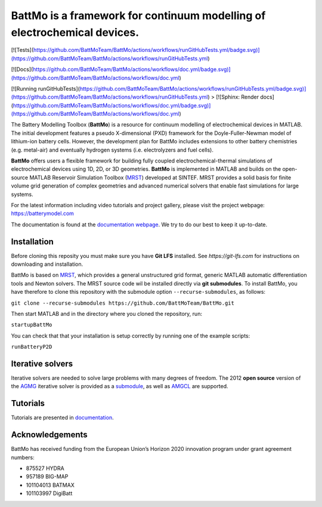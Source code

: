 ==========================================================================
 BattMo is a framework for continuum modelling of electrochemical devices.
==========================================================================

.. image:: https://zenodo.org/badge/410005581.svg
   :target: https://zenodo.org/badge/latestdoi/410005581

.. image:: https://github.com/BattMoTeam/BattMo/actions/workflows/runGitHubTests.yml/badge.svg

.. image:: https://github.com/BattMoTeam/BattMo/actions/workflows/doc.yml/badge.svg


[![Tests](https://github.com/BattMoTeam/BattMo/actions/workflows/runGitHubTests.yml/badge.svg)](https://github.com/BattMoTeam/BattMo/actions/workflows/runGitHubTests.yml)

[![Docs](https://github.com/BattMoTeam/BattMo/actions/workflows/doc.yml/badge.svg)](https://github.com/BattMoTeam/BattMo/actions/workflows/doc.yml)

[![Running runGitHubTests](https://github.com/BattMoTeam/BattMo/actions/workflows/runGitHubTests.yml/badge.svg)](https://github.com/BattMoTeam/BattMo/actions/workflows/runGitHubTests.yml)
>
[![Sphinx: Render docs](https://github.com/BattMoTeam/BattMo/actions/workflows/doc.yml/badge.svg)](https://github.com/BattMoTeam/BattMo/actions/workflows/doc.yml)

The Battery Modelling Toolbox (**BattMo**) is a resource for continuum modelling of electrochemical devices in MATLAB. The initial development features a pseudo X-dimensional (PXD) framework for the Doyle-Fuller-Newman model of lithium-ion battery cells. However, the development plan for BattMo includes extensions to other battery chemistries (e.g. metal-air) and eventually hydrogen systems (i.e. electrolyzers and fuel cells).

**BattMo** offers users a flexible framework for building fully coupled electrochemical-thermal simulations of electrochemical devices using 1D, 2D, or 3D geometries. **BattMo** is implemented in MATLAB and builds on the open-source MATLAB Reservoir Simulation Toolbox (`MRST <https://www.sintef.no/Projectweb/MRST/>`_) developed at SINTEF. MRST provides a solid basis for finite volume grid generation of complex geometries and advanced numerical solvers that enable fast simulations for large systems.

For the latest information including video tutorials and project gallery, please visit the project webpage:
`https://batterymodel.com <https://batterymodel.com/>`_

The documentation is found at the `documentation webpage <https://battmoteam.github.io/BattMo/>`_. We try to do our best to keep it up-to-date.

.. raw:: html

   <img src="Documentation/battmologo_text.png" style="margin-left: 5cm" width="300px">

Installation
------------

Before cloning this reposity you must make sure you have **Git LFS** installed. See `https://git-lfs.com` for instructions on downloading and installation.

BattMo is based on `MRST <https://www.sintef.no/Projectweb/MRST/>`_, which provides a general unstructured grid format,
generic MATLAB automatic differentiation tools and Newton solvers. The MRST source code wil be installed directly via
**git submodules**. To install BattMo, you have therefore to clone this repository with the submodule option
``--recurse-submodules``, as follows:

``git clone --recurse-submodules https://github.com/BattMoTeam/BattMo.git``

Then start MATLAB and in the directory where you cloned the repository, run:

``startupBattMo``

You can check that that your installation is setup correctly by running one of the example scripts:

``runBatteryP2D``

Iterative solvers
-----------------

Iterative solvers are needed to solve large problems with many degrees
of freedom. The 2012 **open source** version of the `AGMG
<http://agmg.eu/>`_ iterative solver is provided as a
`submodule <https://github.com/BattMoTeam/agmg>`_, as well as `AMGCL
<https://github.com/ddemidov/amgcl>`_ are supported.

Tutorials
---------

Tutorials are presented in `documentation <https://BattMoTeam.github.io/BattMo/>`_.

Acknowledgements
-----------------
BattMo has received funding from the European Union’s Horizon 2020 innovation program under grant agreement numbers:

* 875527 HYDRA
* 957189 BIG-MAP
* 101104013 BATMAX
* 101103997 DigiBatt
